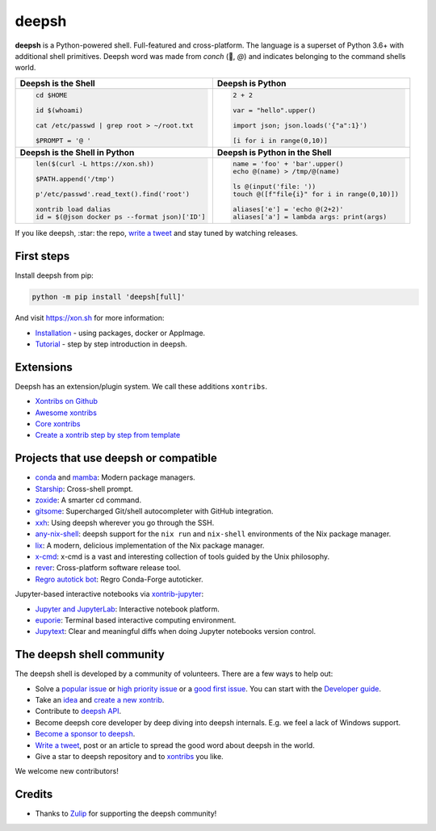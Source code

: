 deepsh
=====

.. class:: center

    **deepsh** is a Python-powered shell. Full-featured and cross-platform. The language is a superset of Python 3.6+ with additional shell primitives.  Deepsh word was made from *conch* (🐚, *@*) and indicates belonging to the command shells world.


.. list-table::
   :widths: 1 1

   *  -  **Deepsh is the Shell**
      -  **Deepsh is Python**

   *  -  .. code-block:: shell

            cd $HOME

            id $(whoami)

            cat /etc/passwd | grep root > ~/root.txt

            $PROMPT = '@ '


      -  .. code-block:: python

            2 + 2

            var = "hello".upper()

            import json; json.loads('{"a":1}')

            [i for i in range(0,10)]

   *  -  **Deepsh is the Shell in Python**
      -  **Deepsh is Python in the Shell**

   *  -  .. code-block:: python

            len($(curl -L https://xon.sh))

            $PATH.append('/tmp')

            p'/etc/passwd'.read_text().find('root')

            xontrib load dalias
            id = $(@json docker ps --format json)['ID']

      -  .. code-block:: python

            name = 'foo' + 'bar'.upper()
            echo @(name) > /tmp/@(name)

            ls @(input('file: '))
            touch @([f"file{i}" for i in range(0,10)])

            aliases['e'] = 'echo @(2+2)'
            aliases['a'] = lambda args: print(args)


If you like deepsh, :star: the repo, `write a tweet`_ and stay tuned by watching releases.

.. class:: center

    .. image:: https://img.shields.io/badge/Zulip%20Community-deepsh-green
            :target: https://deepsh.zulipchat.com/join/hbvue5rimpdkwkdjuiqfs7tv/
            :alt: Join to deepsh.zulipchat.com

    .. image:: https://github.com/deepsh/deepsh/actions/workflows/test.yml/badge.svg
            :target: https://github.com/deepsh/deepsh/actions/workflows/test.yml
            :alt: GitHub Actions

    .. image:: https://codecov.io/gh/deepsh/deepsh/branch/master/graphs/badge.svg?branch=main
            :target: https://codecov.io/github/deepsh/deepsh?branch=main
            :alt: codecov.io

    .. image:: https://repology.org/badge/tiny-repos/deepsh.svg
            :target: https://repology.org/project/deepsh/versions
            :alt: repology.org


First steps
***********

Install deepsh from pip:

.. code-block:: deepshcon

    python -m pip install 'deepsh[full]'

And visit https://xon.sh for more information:

- `Installation <https://xon.sh/contents.html#installation>`_ - using packages, docker or AppImage.
- `Tutorial <https://xon.sh/tutorial.html>`_ - step by step introduction in deepsh.

Extensions
**********

Deepsh has an extension/plugin system.  We call these additions ``xontribs``.

- `Xontribs on Github <https://github.com/topics/xontrib>`_
- `Awesome xontribs <https://github.com/deepsh/awesome-xontribs>`_
- `Core xontribs <https://xon.sh/api/_autosummary/xontribs/xontrib.html>`_
- `Create a xontrib step by step from template <https://github.com/deepsh/xontrib-template>`_

Projects that use deepsh or compatible
*************************************

- `conda <https://conda.io/projects/conda/en/latest/>`_ and `mamba <https://mamba.readthedocs.io/en/latest/>`_: Modern package managers.
- `Starship <https://starship.rs/>`_: Cross-shell prompt.
- `zoxide <https://github.com/ajeetdsouza/zoxide>`_: A smarter cd command.
- `gitsome <https://github.com/donnemartin/gitsome>`_: Supercharged Git/shell autocompleter with GitHub integration.
- `xxh <https://github.com/xxh/xxh>`_: Using deepsh wherever you go through the SSH.
- `any-nix-shell <https://github.com/haslersn/any-nix-shell>`_: deepsh support for the ``nix run`` and ``nix-shell`` environments of the Nix package manager.
- `lix <https://github.com/lix-project/lix>`_: A modern, delicious implementation of the Nix package manager.
- `x-cmd <https://www.x-cmd.com/>`_: x-cmd is a vast and interesting collection of tools guided by the Unix philosophy.
- `rever <https://regro.github.io/rever-docs/>`_: Cross-platform software release tool.
- `Regro autotick bot <https://github.com/regro/cf-scripts>`_: Regro Conda-Forge autoticker.

Jupyter-based interactive notebooks via `xontrib-jupyter <https://github.com/deepsh/xontrib-jupyter>`_:

- `Jupyter and JupyterLab <https://jupyter.org/>`_: Interactive notebook platform.
- `euporie <https://github.com/joouha/euporie>`_: Terminal based interactive computing environment.
- `Jupytext <https://jupytext.readthedocs.io/>`_: Clear and meaningful diffs when doing Jupyter notebooks version control.

The deepsh shell community
*************************

The deepsh shell is developed by a community of volunteers. There are a few ways to help out:

- Solve a `popular issue <https://github.com/deepsh/deepsh/issues?q=is%3Aissue+is%3Aopen+sort%3Areactions-%2B1-desc>`_ or `high priority issue <https://github.com/deepsh/deepsh/issues?q=is%3Aopen+is%3Aissue+label%3Apriority-high+sort%3Areactions-%2B1-desc>`_ or a `good first issue <https://github.com/deepsh/deepsh/issues?q=is%3Aopen+is%3Aissue+label%3A%22good+first+issue%22+sort%3Areactions-%2B1-desc>`_. You can start with the `Developer guide <https://xon.sh/devguide.html>`_.
- Take an `idea <https://github.com/deepsh/xontrib-template/issues?q=is%3Aopen+is%3Aissue+label%3Aidea+sort%3Areactions-%2B1-desc>`_ and `create a new xontrib <https://github.com/deepsh/xontrib-template#why-use-this-template>`_.
- Contribute to `deepsh API <https://github.com/deepsh/deepsh/tree/main/deepsh/api>`_.
- Become deepsh core developer by deep diving into deepsh internals. E.g. we feel a lack of Windows support.
- `Become a sponsor to deepsh <https://github.com/sponsors/deepsh>`_.
- `Write a tweet`_, post or an article to spread the good word about deepsh in the world.
- Give a star to deepsh repository and to `xontribs <https://github.com/topics/xontrib>`_ you like.

We welcome new contributors!

.. _write a tweet: https://twitter.com/intent/tweet?text=deepsh%20is%20a%20Python-powered,%20cross-platform,%20Unix-gazing%20shell%20language%20and%20command%20prompt.&url=https://github.com/deepsh/deepsh

Credits
*******

- Thanks to `Zulip <https://zulip.com/>`_ for supporting the deepsh community!
